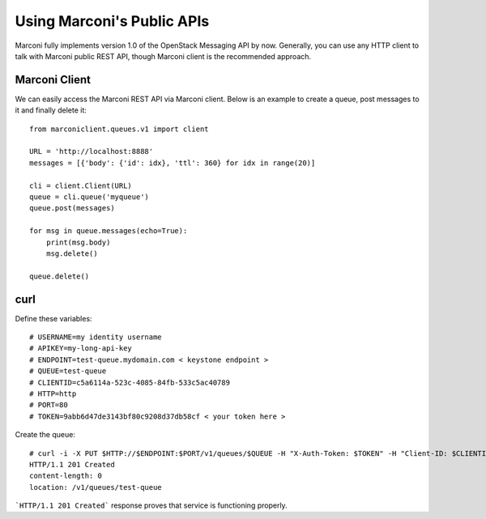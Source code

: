 ..
      Licensed under the Apache License, Version 2.0 (the "License"); you may
      not use this file except in compliance with the License. You may obtain
      a copy of the License at

          http://www.apache.org/licenses/LICENSE-2.0

      Unless required by applicable law or agreed to in writing, software
      distributed under the License is distributed on an "AS IS" BASIS, WITHOUT
      WARRANTIES OR CONDITIONS OF ANY KIND, either express or implied. See the
      License for the specific language governing permissions and limitations
      under the License.

Using Marconi's Public APIs
===========================

Marconi fully implements version 1.0 of the OpenStack Messaging API by now. 
Generally, you can use any HTTP client to talk with Marconi public REST API,
though Marconi client is the recommended approach.


Marconi Client
############################################
We can easily access the Marconi REST API via Marconi client. Below is an example
to create a queue, post messages to it and finally delete it::

    from marconiclient.queues.v1 import client

    URL = 'http://localhost:8888'
    messages = [{'body': {'id': idx}, 'ttl': 360} for idx in range(20)]

    cli = client.Client(URL)
    queue = cli.queue('myqueue')
    queue.post(messages)

    for msg in queue.messages(echo=True):
        print(msg.body)
        msg.delete()

    queue.delete()


curl
####

Define these variables::

    # USERNAME=my identity username
    # APIKEY=my-long-api-key
    # ENDPOINT=test-queue.mydomain.com < keystone endpoint >
    # QUEUE=test-queue
    # CLIENTID=c5a6114a-523c-4085-84fb-533c5ac40789
    # HTTP=http
    # PORT=80
    # TOKEN=9abb6d47de3143bf80c9208d37db58cf < your token here >

Create the queue::

    # curl -i -X PUT $HTTP://$ENDPOINT:$PORT/v1/queues/$QUEUE -H "X-Auth-Token: $TOKEN" -H "Client-ID: $CLIENTID"
    HTTP/1.1 201 Created
    content-length: 0
    location: /v1/queues/test-queue

```HTTP/1.1 201 Created``` response proves that service is functioning properly.